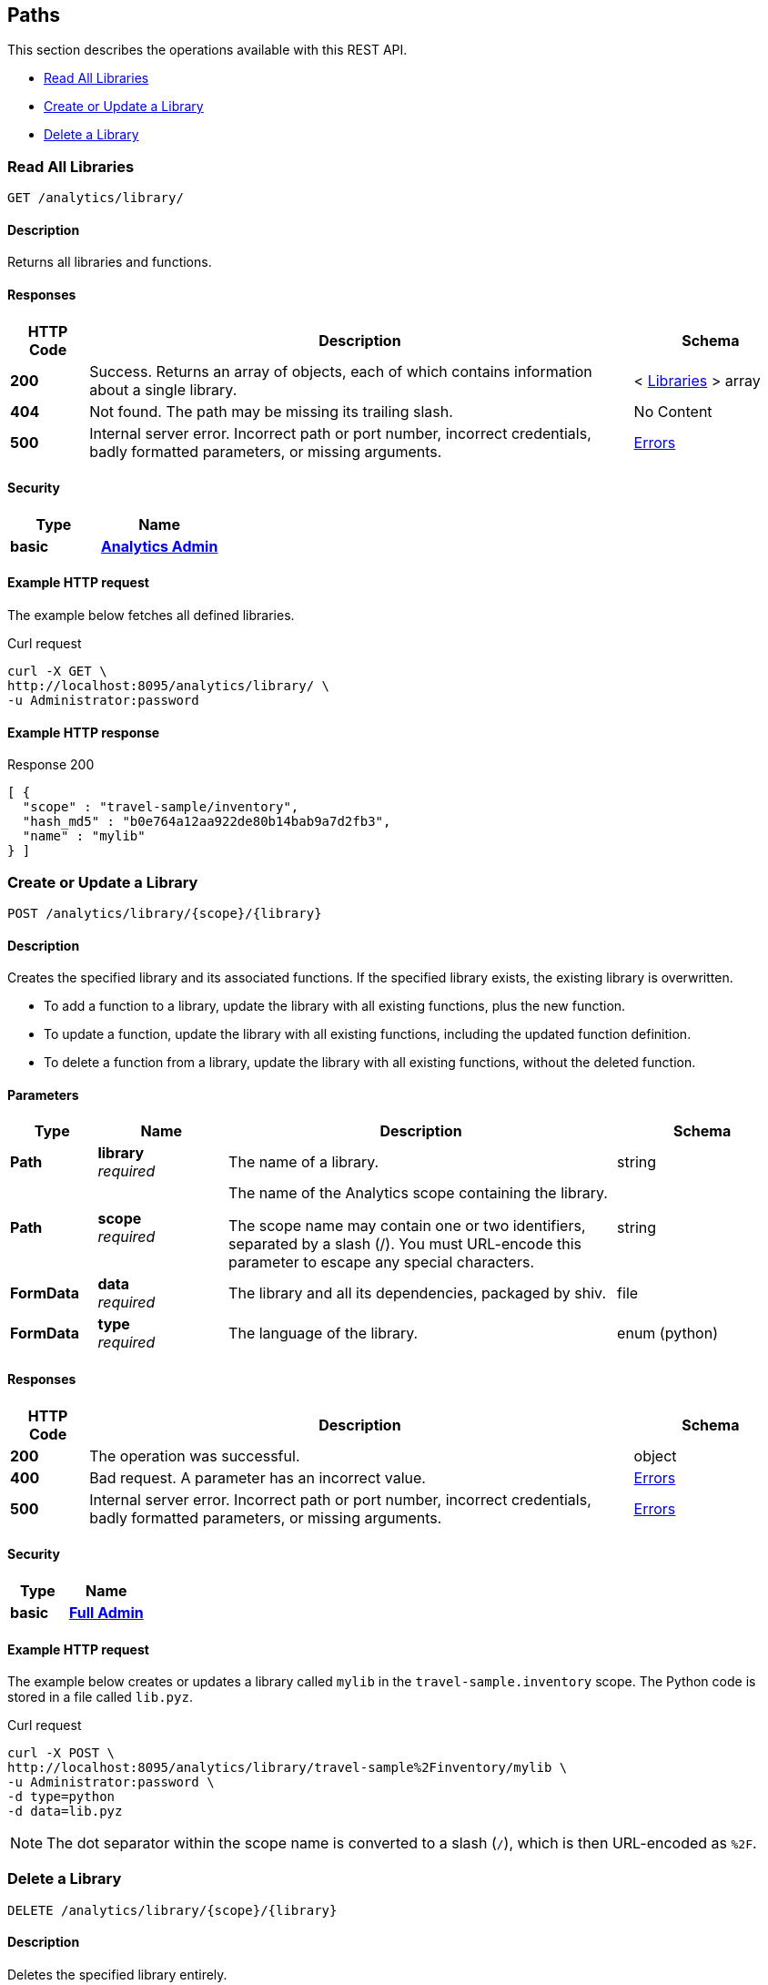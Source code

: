 
// This file is created automatically by Swagger2Markup.
// DO NOT EDIT! Refer to https://github.com/couchbaselabs/cb-swagger


[[_paths]]
== Paths

This section describes the operations available with this REST API.

* <<_get_collection>>
* <<_post_library>>
* <<_delete_library>>


[[_get_collection]]
=== Read All Libraries
....
GET /analytics/library/
....


==== Description
Returns all libraries and functions.


==== Responses

[options="header", cols=".^2a,.^14a,.^4a"]
|===
|HTTP Code|Description|Schema
|**200**|Success. Returns an array of objects, each of which contains information about a single library.|< <<_libraries,Libraries>> > array
|**404**|Not found. The path may be missing its trailing slash.|No Content
|**500**|Internal server error. Incorrect path or port number, incorrect credentials, badly formatted parameters, or missing arguments.|<<_errors,Errors>>
|===


==== Security

[options="header", cols=".^3a,.^4a"]
|===
|Type|Name
|**basic**|**<<_analytics_admin,Analytics Admin>>**
|===


==== Example HTTP request

====
The example below fetches all defined libraries.

.Curl request
[source,sh]
----
curl -X GET \
http://localhost:8095/analytics/library/ \
-u Administrator:password
----
====


==== Example HTTP response

====
.Response 200
[source,json]
----
[ {
  "scope" : "travel-sample/inventory",
  "hash_md5" : "b0e764a12aa922de80b14bab9a7d2fb3",
  "name" : "mylib"
} ]
----
====


[[_post_library]]
=== Create or Update a Library
....
POST /analytics/library/{scope}/{library}
....


==== Description
Creates the specified library and its associated functions. If the specified library exists, the existing library is overwritten.


* To add a function to a library, update the library with all existing functions, plus the new function.
* To update a function, update the library with all existing functions, including the updated function definition.
* To delete a function from a library, update the library with all existing functions, without the deleted function.


==== Parameters

[options="header", cols=".^2a,.^3a,.^9a,.^4a"]
|===
|Type|Name|Description|Schema
|**Path**|**library** +
__required__|The name of a library.|string
|**Path**|**scope** +
__required__|The name of the Analytics scope containing the library.

The scope name may contain one or two identifiers, separated by a slash (/). You must URL-encode this parameter to escape any special characters.|string
|**FormData**|**data** +
__required__|The library and all its dependencies, packaged by shiv.|file
|**FormData**|**type** +
__required__|The language of the library.|enum (python)
|===


==== Responses

[options="header", cols=".^2a,.^14a,.^4a"]
|===
|HTTP Code|Description|Schema
|**200**|The operation was successful.|object
|**400**|Bad request. A parameter has an incorrect value.|<<_errors,Errors>>
|**500**|Internal server error. Incorrect path or port number, incorrect credentials, badly formatted parameters, or missing arguments.|<<_errors,Errors>>
|===


==== Security

[options="header", cols=".^3a,.^4a"]
|===
|Type|Name
|**basic**|**<<_full_admin,Full Admin>>**
|===


==== Example HTTP request

====
The example below creates or updates a library called `mylib` in the `travel-sample.inventory` scope.
The Python code is stored in a file called `lib.pyz`.

.Curl request
[source,sh]
----
curl -X POST \
http://localhost:8095/analytics/library/travel-sample%2Finventory/mylib \
-u Administrator:password \
-d type=python
-d data=lib.pyz
----

NOTE: The dot separator within the scope name is converted to a slash (`/`), which is then URL-encoded as `%2F`.
====


[[_delete_library]]
=== Delete a Library
....
DELETE /analytics/library/{scope}/{library}
....


==== Description
Deletes the specified library entirely.


==== Parameters

[options="header", cols=".^2a,.^3a,.^9a,.^4a"]
|===
|Type|Name|Description|Schema
|**Path**|**library** +
__required__|The name of a library.|string
|**Path**|**scope** +
__required__|The name of the Analytics scope containing the library.

The scope name may contain one or two identifiers, separated by a slash (/). You must URL-encode this parameter to escape any special characters.|string
|===


==== Responses

[options="header", cols=".^2a,.^14a,.^4a"]
|===
|HTTP Code|Description|Schema
|**200**|The operation was successful.|object
|**404**|Not found. The library name in the path may be incorrect.|string
|**500**|Internal server error. Incorrect path or port number, incorrect credentials, badly formatted parameters, or missing arguments.|<<_errors,Errors>>
|===


==== Security

[options="header", cols=".^3a,.^4a"]
|===
|Type|Name
|**basic**|**<<_full_admin,Full Admin>>**
|===


==== Example HTTP request

====
The example below deletes the `mylib` library from the `travel-sample.inventory` scope.

.Curl request
[source,sh]
----
curl -X DELETE \
http://localhost:8095/analytics/library/travel-sample%2Finventory/mylib \
-u Administrator:password
----

NOTE: The dot separator within the scope name is converted to a slash (`/`), which is then URL-encoded as `%2F`.
====



